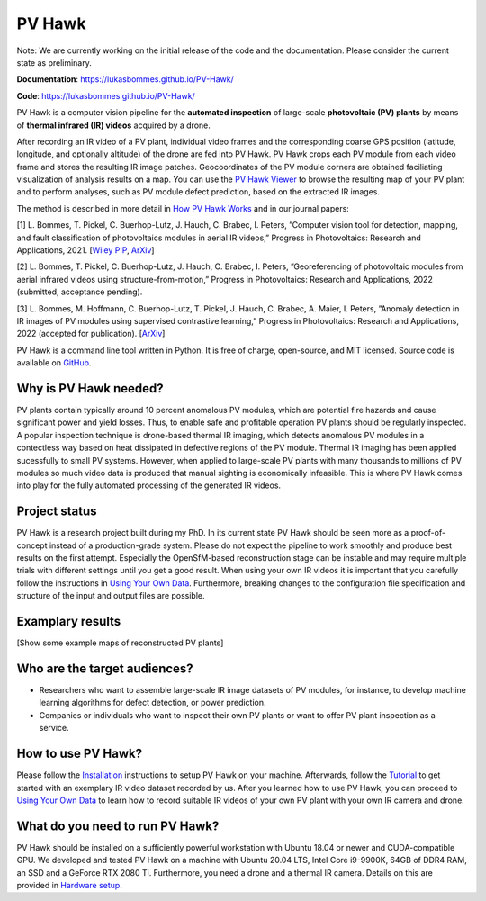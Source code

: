 PV Hawk
=======

Note: We are currently working on the initial release of the code and the documentation. Please consider the current state as preliminary.

**Documentation**: https://lukasbommes.github.io/PV-Hawk/

**Code**: https://lukasbommes.github.io/PV-Hawk/

PV Hawk is a computer vision pipeline for the **automated inspection** of large-scale **photovoltaic (PV) plants** by means of **thermal infrared (IR) videos** acquired by a drone.

After recording an IR video of a PV plant, individual video frames and the corresponding coarse GPS position (latitude, longitude, and optionally altitude) of the drone are fed into PV Hawk. PV Hawk crops each PV module from each video frame and stores the resulting IR image patches. Geocoordinates of the PV module corners are obtained faciliating visualization of analysis results on a map. You can use the `PV Hawk Viewer <https://github.com/LukasBommes/PV-Hawk-Viewer>`_ to browse the resulting map of your PV plant and to perform analyses, such as PV module defect prediction, based on the extracted IR images.

.. raw:: html

    <embed>
      <object data="high_level_overview.png" type="image/png" style="width: 100%;">
        <img src="docs/source/images/high_level_overview.png">
      </object>
    </embed>

The method is described in more detail in `How PV Hawk Works <https://lukasbommes.github.io/PV-Hawk/method.html>`_ and in our journal papers:

[1] L. Bommes, T. Pickel, C. Buerhop-Lutz, J. Hauch, C. Brabec, I. Peters, ”Computer vision tool for detection, mapping, and fault classification of photovoltaics modules in aerial IR videos,” Progress in Photovoltaics: Research and Applications, 2021. [`Wiley PIP <https://onlinelibrary.wiley.com/doi/10.1002/pip.3448>`_, `ArXiv <https://arxiv.org/abs/2106.07314>`_]

[2] L. Bommes, T. Pickel, C. Buerhop-Lutz, J. Hauch, C. Brabec, I. Peters, ”Georeferencing of photovoltaic modules from aerial infrared videos using structure-from-motion,” Progress in Photovoltaics: Research and Applications, 2022 (submitted, acceptance pending).

[3] L. Bommes, M. Hoffmann, C. Buerhop-Lutz, T. Pickel, J. Hauch, C. Brabec, A. Maier, I. Peters, ”Anomaly detection in IR images of PV modules using supervised contrastive learning,” Progress in Photovoltaics: Research and Applications, 2022 (accepted for publication). [`ArXiv <https://arxiv.org/abs/2112.02922>`_]

PV Hawk is a command line tool written in Python. It is free of charge, open-source, and MIT licensed. Source code is available on `GitHub <https://github.com/LukasBommes/PV-Hawk>`_.

Why is PV Hawk needed?
----------------------

PV plants contain typically around 10 percent anomalous PV modules, which are potential fire hazards and cause significant power and yield losses. Thus, to enable safe and profitable operation PV plants should be regularly inspected. A popular inspection technique is drone-based thermal IR imaging, which detects anomalous PV modules in a contectless way based on heat dissipated in defective regions of the PV module. Thermal IR imaging has been applied sucessfully to small PV systems. However, when applied to large-scale PV plants with many thousands to millions of PV modules so much video data is produced that manual sighting is economically infeasible. This is where PV Hawk comes into play for the fully automated processing of the generated IR videos.

Project status
--------------

PV Hawk is a research project built during my PhD. In its current state PV Hawk should be seen more as a proof-of-concept instead of a production-grade system. Please do not expect the pipeline to work smoothly and produce best results on the first attempt. Especially the OpenSfM-based reconstruction stage can be instable and may require multiple trials with different settings until you get a good result. When using your own IR videos it is important that you carefully follow the instructions in `Using Your Own Data <https://lukasbommes.github.io/PV-Hawk/using_own_data.html#using-own-data>`_. Furthermore, breaking changes to the configuration file specification and structure of the input and output files are possible.

Examplary results
-----------------

[Show some example maps of reconstructed PV plants]

Who are the target audiences?
-----------------------------

- Researchers who want to assemble large-scale IR image datasets of PV modules, for instance, to develop machine learning algorithms for defect detection, or power prediction.

- Companies or individuals who want to inspect their own PV plants or want to offer PV plant inspection as a service. 

How to use PV Hawk?
-------------------

Please follow the `Installation <https://lukasbommes.github.io/PV-Hawk/installation.html>`_ instructions to setup PV Hawk on your machine. Afterwards, follow the `Tutorial <https://lukasbommes.github.io/PV-Hawk/tutorial.html>`_ to get started with an exemplary IR video dataset recorded by us. After you learned how to use PV Hawk, you can proceed to `Using Your Own Data <https://lukasbommes.github.io/PV-Hawk/using_own_data.html#using-own-data>`_ to learn how to record suitable IR videos of your own PV plant with your own IR camera and drone.

What do you need to run PV Hawk?
--------------------------------

PV Hawk should be installed on a sufficiently powerful workstation with Ubuntu 18.04 or newer and CUDA-compatible GPU. We developed and tested PV Hawk on a machine with Ubuntu 20.04 LTS, Intel Core i9-9900K, 64GB of DDR4 RAM, an SSD and a GeForce RTX 2080 Ti. Furthermore, you need a drone and a thermal IR camera. Details on this are provided in `Hardware setup <https://lukasbommes.github.io/PV-Hawk/using_own_data.html#hardware-setup>`_.
